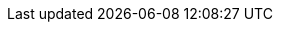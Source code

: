:!imagesdir:
:encoding: utf-8
:caution-caption: Предостережение
:important-caption: Важно
:note-caption: Замечание
:tip-caption: Подсказка
:warning-caption: Внимание
:figure-caption: Рисунок
:table-caption: Таблица
:example-caption: Пример
:toc-title: Содержание
:appendix-caption: Приложение
:hyph: &#173;
:zsp: &#8203;
:uhyph:  &#8209;
:numbered:
:toc: center
ifdef::basebackend-docbook[]
:for-print:
endif::[]
:image-140-width: width="100%"
:image-130-width: width="100%"
:image-120-width: width="100%"
:image-110-width: width="100%"
:image-100-width: width="100%"
:image-90-width: width="90%"
:image-80-width: width="80%"
:image-70-width: width="70%"
:image-60-width: width="60%"
:image-50-width: width="50%"
:image-40-width: width="40%"
:image-30-width: width="30%"
:image-20-width: width="20%"
:image-10-width: width="10%"
ifdef::for-print[]
:image-140-width: width="238mm"
:image-130-width: width="221mm"
:image-120-width: width="204mm"
:image-110-width: width="187mm"
:image-100-width: width="170mm"
:image-90-width: width="153mm"
:image-80-width: width="136mm"
:image-70-width: width="119mm"
:image-60-width: width="102mm"
:image-50-width: width="85mm"
:image-40-width: width="68mm"
:image-30-width: width="51mm"
:image-20-width: width="34mm"
:image-10-width: width="17mm"
:scr-image-140-width: width="238mm"
:scr-image-130-width: width="221mm"
:scr-image-120-width: width="204mm"
:scr-image-110-width: width="187mm"
:scr-image-100-width: width="17cm"
:scr-image-90-width: width="153mm"
:scr-image-80-width: width="136mm"
:scr-image-70-width: width="119mm"
:scr-image-60-width: width="102mm"
:scr-image-50-width: width="85mm"
:scr-image-40-width: width="68mm"
:scr-image-30-width: width="51mm"
:scr-image-20-width: width="34mm"
:scr-image-20-width: width="17mm"
endif::[]
